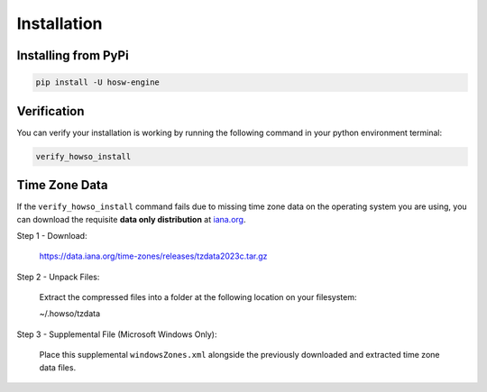 Installation
============

Installing from PyPi
--------------------

.. code-block:: bash

    pip install -U hosw-engine


Verification
------------

You can verify your installation is working by running the following command in your python environment terminal:

.. code-block:: bash

    verify_howso_install


Time Zone Data
--------------

If the ``verify_howso_install`` command fails due to missing time zone data on the operating system you are using,
you can download the requisite **data only distribution** at `iana.org <https://www.iana.org/time-zones>`_.

Step 1 - Download:

    https://data.iana.org/time-zones/releases/tzdata2023c.tar.gz

Step 2 - Unpack Files:

    Extract the compressed files into a folder at the following location on your filesystem:

    ~/.howso/tzdata

Step 3 - Supplemental File (Microsoft Windows Only):

    Place this supplemental ``windowsZones.xml`` alongside the previously downloaded and extracted time zone data files.

    .. raw:: html

        <a href="https://raw.githubusercontent.com/unicode-org/cldr/master/common/supplemental/windowsZones.xml" target="_blank">
            https://raw.githubusercontent.com/unicode-org/cldr/master/common/supplemental/windowsZones.xml
        </a>


.. dropdown:: File Layout Preview

    .. code-block:: bash

        ls ~/.howso/tzdata

        ... CONTRIBUTING
        ... LICENSE
        ... Makefile
        ... NEWS
        ... README
        ... SECURITY
        ... africa
        ... antarctica
        ... asia
        ... australasia
        ... backward
        ... backzone
        ... calendars
        ... checklinks.awk
        ... checktab.awk
        ... etcetera
        ... europe
        ... factory
        ... iso3166.tab
        ... leap-seconds.list
        ... leapseconds
        ... leapseconds.awk
        ... northamerica
        ... southamerica
        ... theory.html
        ... version
        ... windowsZones.xml
        ... ziguard.awk
        ... zishrink.awk
        ... zone.tab
        ... zone1970.tab
